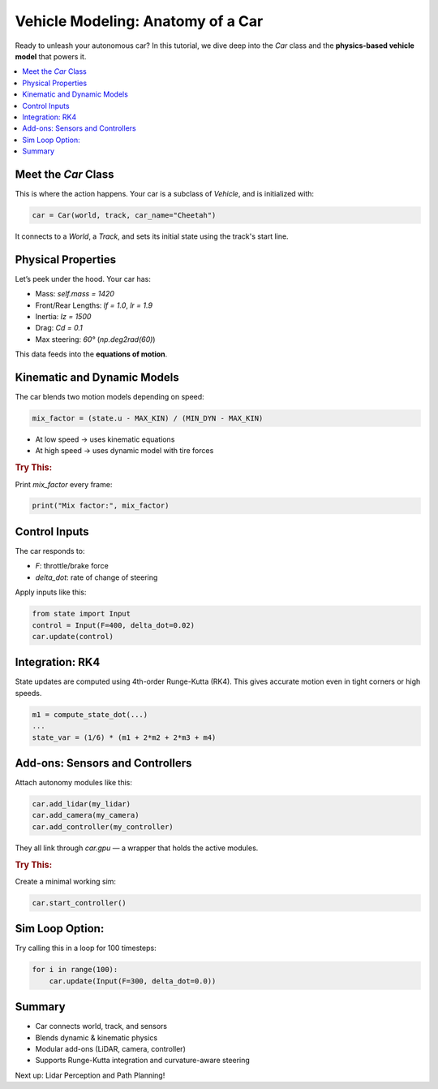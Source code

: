 Vehicle Modeling: Anatomy of a Car
==================================

Ready to unleash your autonomous car? In this tutorial, we dive deep into the `Car` class and the **physics-based vehicle model** that powers it.

.. contents::
   :local:
   :depth: 2

Meet the `Car` Class
-----------------------

This is where the action happens. Your car is a subclass of `Vehicle`, and is initialized with:

.. code-block:: python

   car = Car(world, track, car_name="Cheetah")

It connects to a `World`, a `Track`, and sets its initial state using the track's start line.

Physical Properties
-----------------------

Let’s peek under the hood. Your car has:

- Mass: `self.mass = 1420`
- Front/Rear Lengths: `lf = 1.0`, `lr = 1.9`
- Inertia: `Iz = 1500`
- Drag: `Cd = 0.1`
- Max steering: `60°` (`np.deg2rad(60)`)

This data feeds into the **equations of motion**.

Kinematic and Dynamic Models
-------------------------------

The car blends two motion models depending on speed:

.. code-block:: python

   mix_factor = (state.u - MAX_KIN) / (MIN_DYN - MAX_KIN)

- At low speed → uses kinematic equations
- At high speed → uses dynamic model with tire forces

.. rubric:: Try This:

Print `mix_factor` every frame:

.. code-block:: python

   print("Mix factor:", mix_factor)

Control Inputs
-----------------

The car responds to:

- `F`: throttle/brake force
- `delta_dot`: rate of change of steering

Apply inputs like this:

.. code-block:: python

   from state import Input
   control = Input(F=400, delta_dot=0.02)
   car.update(control)

Integration: RK4
--------------------

State updates are computed using 4th-order Runge-Kutta (RK4). This gives accurate motion even in tight corners or high speeds.

.. code-block:: python

   m1 = compute_state_dot(...)
   ...
   state_var = (1/6) * (m1 + 2*m2 + 2*m3 + m4)

Add-ons: Sensors and Controllers
-----------------------------------

Attach autonomy modules like this:

.. code-block:: python

   car.add_lidar(my_lidar)
   car.add_camera(my_camera)
   car.add_controller(my_controller)

They all link through `car.gpu` — a wrapper that holds the active modules.

.. rubric:: Try This:

Create a minimal working sim:

.. code-block:: python

   car.start_controller()

Sim Loop Option:
-------------------

Try calling this in a loop for 100 timesteps:

.. code-block:: python

   for i in range(100):
       car.update(Input(F=300, delta_dot=0.0))

Summary
----------

- Car connects world, track, and sensors  
- Blends dynamic & kinematic physics  
- Modular add-ons (LiDAR, camera, controller)  
- Supports Runge-Kutta integration and curvature-aware steering  

Next up: Lidar Perception and Path Planning!


